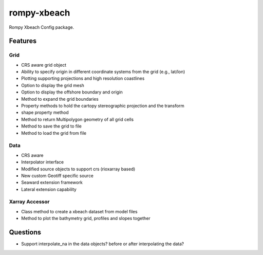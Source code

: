 ============
rompy-xbeach
============


.. image:: https://img.shields.io/pypi/v/rompy_xbeach.svg
    :target: https://pypi.python.org/pypi/rompy_xbeach

.. image:: https://img.shields.io/travis/rom-py/rompy_xbeach.svg
    :target: https://travis-ci.com/rom-py/rompy_xbeach

.. image:: https://readthedocs.org/projects/rompy-xbeach/badge/?version=latest
    :target: https://rompy-xbeach.readthedocs.io/en/latest/?version=latest
    :alt: Documentation Status




Rompy Xbeach Config package.



Features
--------

Grid
~~~~
* CRS aware grid object
* Ability to specify origin in different coordinate systems from the grid (e.g., lat/lon)
* Plotting supporting projections and high resolution coastlines
* Option to display the grid mesh
* Option to display the offshore boundary and origin
* Method to expand the grid boundaries
* Property methods to hold the cartopy stereographic projection and the transform
* shape property method
* Method to return Multipolygon geometry of all grid cells
* Method to save the grid to file
* Method to load the grid from file

Data
~~~~
* CRS aware
* Interpolator interface
* Modified source objects to support crs (rioxarray based)
* New custom Geotiff specific source
* Seaward extension framework
* Lateral extension capability

Xarray Accessor
~~~~~~~~~~~~~~~
* Class method to create a xbeach dataset from model files
* Method to plot the bathymetry grid, profiles and slopes together


Questions
---------
* Support interpolate_na in the data objects? before or after interpolating the data?
